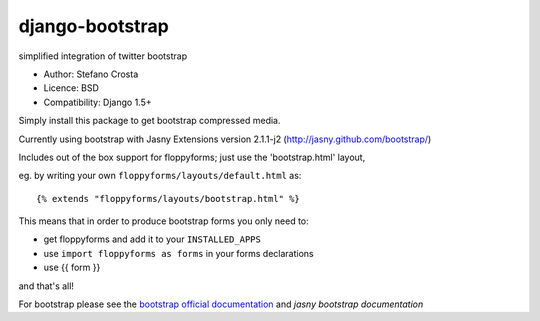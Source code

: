 django-bootstrap
================

simplified integration of twitter bootstrap


* Author: Stefano Crosta
* Licence: BSD
* Compatibility: Django 1.5+

Simply install this package to get bootstrap compressed media.

Currently using bootstrap with Jasny Extensions version 2.1.1-j2 (http://jasny.github.com/bootstrap/)

Includes out of the box support for floppyforms; just use the 'bootstrap.html' layout,

eg. by writing your own ``floppyforms/layouts/default.html`` as::

     {% extends "floppyforms/layouts/bootstrap.html" %}

This means that in order to produce bootstrap forms you only need to:

* get floppyforms and add it to your ``INSTALLED_APPS``
* use ``import floppyforms as forms`` in your forms declarations
* use {{ form }}

and that's all!

For bootstrap please see the `bootstrap official documentation`_ and `jasny bootstrap documentation`

.. _`bootstrap official documentation`: http://twitter.github.com/bootstrap/index.html
.. _`jasny bootstrap documentation`: http://jasny.github.com/bootstrap/index.html
